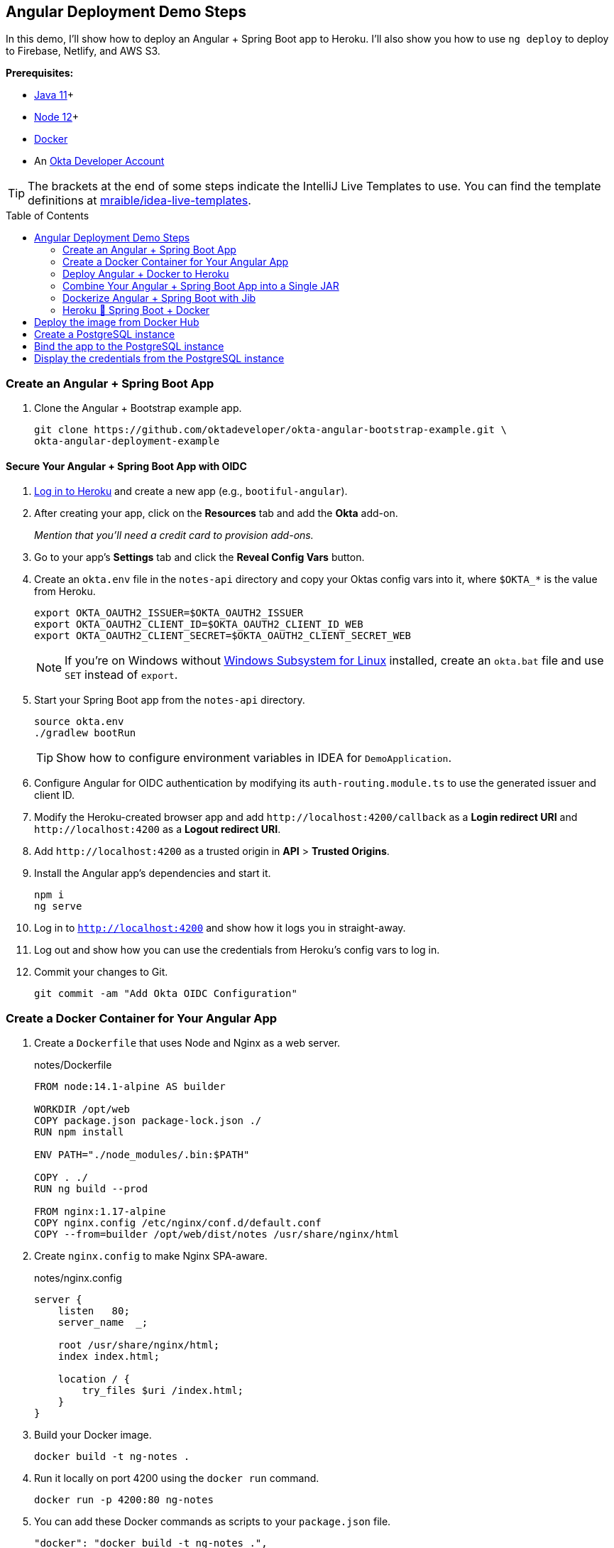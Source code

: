 :experimental:
// Define unicode for Apple Command key.
:commandkey: &#8984;
:toc: macro

== Angular Deployment Demo Steps

In this demo, I'll show how to deploy an Angular + Spring Boot app to Heroku. I'll also show you how to use `ng deploy` to deploy to Firebase, Netlify, and AWS S3.

**Prerequisites:**

* https://adoptopenjdk.net/[Java 11]+
* https://nodejs.org/[Node 12]+
* https://docs.docker.com/get-docker/[Docker]
* An https://developer.okta.com/signup/[Okta Developer Account]

TIP: The brackets at the end of some steps indicate the IntelliJ Live Templates to use. You can find the template definitions at https://github.com/mraible/idea-live-templates[mraible/idea-live-templates].

toc::[]

=== Create an Angular + Spring Boot App

. Clone the Angular + Bootstrap example app.
+
[source,shell]
----
git clone https://github.com/oktadeveloper/okta-angular-bootstrap-example.git \
okta-angular-deployment-example
----

==== Secure Your Angular + Spring Boot App with OIDC

. https://id.heroku.com/login[Log in to Heroku] and create a new app (e.g., `bootiful-angular`).

. After creating your app, click on the **Resources** tab and add the **Okta** add-on.
+
_Mention that you'll need a credit card to provision add-ons._

. Go to your app's **Settings** tab and click the **Reveal Config Vars** button.

. Create an `okta.env` file in the `notes-api` directory and copy your Oktas config vars into it, where `$OKTA_*` is the value from Heroku.
+
[source,shell]
----
export OKTA_OAUTH2_ISSUER=$OKTA_OAUTH2_ISSUER
export OKTA_OAUTH2_CLIENT_ID=$OKTA_OAUTH2_CLIENT_ID_WEB
export OKTA_OAUTH2_CLIENT_SECRET=$OKTA_OAUTH2_CLIENT_SECRET_WEB
----
+
NOTE: If you're on Windows without https://docs.microsoft.com/en-us/windows/wsl/install-win10[Windows Subsystem for Linux] installed, create an `okta.bat` file and use `SET` instead of `export`.

. Start your Spring Boot app from the `notes-api` directory.
+
[source,shell]
----
source okta.env
./gradlew bootRun
----
+
TIP: Show how to configure environment variables in IDEA for `DemoApplication`.

. Configure Angular for OIDC authentication by modifying its `auth-routing.module.ts` to use the generated issuer and client ID.

. Modify the Heroku-created browser app and add `\http://localhost:4200/callback` as a **Login redirect URI** and `\http://localhost:4200` as a **Logout redirect URI**.

. Add `\http://localhost:4200` as a trusted origin in **API** > **Trusted Origins**.

. Install the Angular app's dependencies and start it.
+
[source,shell]
----
npm i
ng serve
----

. Log in to `http://localhost:4200` and show how it logs you in straight-away.

. Log out and show how you can use the credentials from Heroku's config vars to log in.

. Commit your changes to Git.
+
[source,shell]
----
git commit -am "Add Okta OIDC Configuration"
----

=== Create a Docker Container for Your Angular App

. Create a `Dockerfile` that uses Node and Nginx as a web server.
+
[source,docker]
.notes/Dockerfile
----
FROM node:14.1-alpine AS builder

WORKDIR /opt/web
COPY package.json package-lock.json ./
RUN npm install

ENV PATH="./node_modules/.bin:$PATH"

COPY . ./
RUN ng build --prod

FROM nginx:1.17-alpine
COPY nginx.config /etc/nginx/conf.d/default.conf
COPY --from=builder /opt/web/dist/notes /usr/share/nginx/html
----

. Create `nginx.config` to make Nginx SPA-aware.
+
[source,config]
.notes/nginx.config
----
server {
    listen   80;
    server_name  _;

    root /usr/share/nginx/html;
    index index.html;

    location / {
        try_files $uri /index.html;
    }
}
----

. Build your Docker image.
+
[source,shell]
----
docker build -t ng-notes .
----

. Run it locally on port 4200 using the `docker run` command.
+
[source,shell]
----
docker run -p 4200:80 ng-notes
----

. You can add these Docker commands as scripts to your `package.json` file.
+
[source,json]
----
"docker": "docker build -t ng-notes .",
"ng-notes": "docker run -p 4200:80 ng-notes"
----

NOTE: The `docker run` command will serve up the production version of the Angular app, which has its backend configured to point to `\https://bootiful-angular.herokuapp.com` on Heroku. You'll need to deploy your Spring Boot app to a similar public URL for Angular + Docker to work.

==== Deploy Spring Boot to Heroku

. Open a terminal and log in to your Heroku account.
+
[source,shell]
----
heroku login
----

. You should already have a Heroku app that you added Okta to. Let's use it for hosting Spring Boot. Run `heroku apps` and you'll see the one you created.
+
[source,shell]
----
heroku apps
----

. Associate your existing Git repo with the app on Heroku.
+
[source,shell]
----
heroku git:remote -a $APP_NAME
----

. Set the `APP_BASE` config variable to point to the `notes-api` directory and add buildpacks.
+
[source,shell]
----
heroku config:set APP_BASE=notes-api
heroku buildpacks:add https://github.com/lstoll/heroku-buildpack-monorepo
heroku buildpacks:add heroku/gradle
----

. Attach a PostgreSQL database to your app.
+
[source,shell]
----
heroku addons:create heroku-postgresql
----

. Override the `GRADLE_TASK` config var.
+
[source,shell]
----
heroku config:set GRADLE_TASK="bootJar -Pprod"
----

. Run the following command and remove `_WEB` from the two Okta variables that have it.
+
[source,shell]
----
heroku config:edit
----

. Deploy to Heroku.
+
[source,shell]
----
git push heroku master
----

. By default, JPA is configured to create your database schema each time. Change it to simply validate.
+
[source,shell]
----
heroku config:set SPRING_JPA_HIBERNATE_DDL_AUTO=validate --remote heroku
----

. Configure your Angular app to use your Heroku-deployed Spring Boot app for its production URL.
+
[source,typescript]
----
export const environment = {
  production: true,
  apiUrl: 'https://<your-heroku-app>.herokuapp.com'
};
----

. Add `\http://localhost:4200` as an allowed origin on Heroku.
+
[source,shell]
----
heroku config:set ALLOWED_ORIGINS=http://localhost:4200 --remote heroku
----

. Rebuild your Angular Docker container and run it.
+
[source,shell]
----
npm run docker
npm run ng-notes
----

. Open your browser to `http://localhost:4200`, log in, and confirm you can add notes.

=== Deploy Angular + Docker to Heroku

. If your project has a `Dockerfile`, you can deploy your app directly using the Heroku Container Registry!

. Make sure you're in the `notes` directory, then log in to Heroku's Container Registry.
+
[source,shell]
----
heroku container:login
----

. Create a new app.
+
[source,shell]
----
heroku create
----

. Add the Git URL as a new remote named `docker`.
+
[source,shell]
----
git remote add docker https://git.heroku.com/<your-app-name>.git
----

. Update `nginx.config` so it reads from a `$PORT` environment variable if it's set, otherwise default it to 80.
+
[source,config]
----
server {
    listen       ${PORT:-80};
    server_name  _;

    root /usr/share/nginx/html;
    index index.html;

    location / {
        try_files $$uri /index.html;
    }
}
----

. Update your `Dockerfile` so it uses https://github.com/a8m/envsubst[a8m/envsubst], which allows default variables.
+
[source,docker]
----
FROM node:14.1-alpine AS builder

WORKDIR /opt/web
COPY package.json package-lock.json ./
RUN npm install

ENV PATH="./node_modules/.bin:$PATH"

COPY . ./
RUN ng build --prod

FROM nginx:1.17-alpine
RUN apk --no-cache add curl
RUN curl -L https://github.com/a8m/envsubst/releases/download/v1.1.0/envsubst-`uname -s`-`uname -m` -o envsubst && \
    chmod +x envsubst && \
    mv envsubst /usr/local/bin
COPY ./nginx.config /etc/nginx/nginx.template
CMD ["/bin/sh", "-c", "envsubst < /etc/nginx/nginx.template > /etc/nginx/conf.d/default.conf && nginx -g 'daemon off;'"]
COPY --from=builder /opt/web/dist/notes /usr/share/nginx/html
----

. Then, push your Docker image to Heroku's Container Registry.
+
[source,shell]
----
heroku container:push web --remote docker
----

. Release the image of your app:
+
[source,shell]
----
heroku container:release web --remote docker
----

. And open the app in your browser:
+
[source,shell]
----
heroku open --remote docker
----

. Update your Spring Boot app to add your new app as an allowed origin.
+
[source,shell]
----
heroku config:edit --remote heroku
----

. You'll also need to add your app's URL to Okta as a valid redirect URI.

. Log in and show previously created note.

==== A-Rated Security Headers for Nginx in Docker

. Test your freshly-deployed Angular app with https://securityheaders.com/[securityheaders.com].

. Fix your score by modifying `nginx.config` to add security headers.
+
[source,config]
----
server {
    listen       ${PORT:-80};
    server_name  _;

    root /usr/share/nginx/html;
    index index.html;

    location / {
        try_files $$uri /index.html;
    }

    add_header Content-Security-Policy "default-src 'self'; script-src 'self' 'unsafe-eval'; style-src 'self' 'unsafe-inline'; img-src 'self' data:; font-src 'self' data:; frame-ancestors 'none'; connect-src 'self' https://*.okta.com https://*.herokuapp.com";
    add_header Referrer-Policy "no-referrer, strict-origin-when-cross-origin";
    add_header Strict-Transport-Security "max-age=63072000; includeSubDomains";
    add_header X-Content-Type-Options nosniff;
    add_header X-Frame-Options DENY;
    add_header X-XSS-Protection "1; mode=block";
    add_header Feature-Policy "accelerometer 'none'; camera 'none'; microphone 'none'";
}
----

. Then, redeploy.
+
[source,shell]
----
heroku container:push web --remote docker
heroku container:release web --remote docker
----

. Test again. You should get an **A** this time!

=== Combine Your Angular + Spring Boot App into a Single JAR

Now I'll show you how to combine Angular + Spring Boot into a single JAR for production. It'll make it easier deploy because 1) single artifact, 2) no CORS, and 3) no access tokens stored in the browser.

==== Update Your Angular App’s Authentication Mechanism

. Create a new `AuthService` for gathering authentication information from Spring Boot.
+
====
[source,typescript]
.notes/src/app/shared/auth.service.ts
----
import { Injectable } from '@angular/core';
import { Location } from '@angular/common';
import { BehaviorSubject, Observable } from 'rxjs';
import { HttpClient, HttpHeaders } from '@angular/common/http';
import { environment } from '../../environments/environment';
import { User } from './user';
import { map } from 'rxjs/operators';

const headers = new HttpHeaders().set('Accept', 'application/json');

@Injectable({
  providedIn: 'root'
})
export class AuthService {
  $authenticationState = new BehaviorSubject<boolean>(false);

  constructor(private http: HttpClient, private location: Location) {
  }

  getUser(): Observable<User> {
    return this.http.get<User>(`${environment.apiUrl}/user`, {headers}).pipe(
      map((response: User) => {
        if (response !== null) {
          this.$authenticationState.next(true);
          return response;
        }
      })
    );
  }

  isAuthenticated(): Promise<boolean> {
    return this.getUser().toPromise().then((user: User) => { // <1>
      return user !== undefined;
    }).catch(() => {
      return false;
    })
  }

  login(): void {
    location.href =
      `${location.origin}${this.location.prepareExternalUrl('oauth2/authorization/okta')}`; // <2>
  }

  logout(): void {
    const redirectUri = `${location.origin}${this.location.prepareExternalUrl('/')}`;

    this.http.post(`${environment.apiUrl}/api/logout`, {}).subscribe((response: any) => { // <3>
      location.href = response.logoutUrl + '?id_token_hint=' + response.idToken
        + '&post_logout_redirect_uri=' + redirectUri;
    });
  }
}
----
<.> Talk to the `/users` endpoint to determine authenticated status. A username will be return if the user is logged in.
<.> When the user clicks a login button, redirect them to a Spring Security endpoint to do the OAuth dance.
<.> Logout using the `/api/logout` endpoint, which returns the Okta Logout API URL and a valid ID token.
====

. Create a `user.ts` file in the same directory.
+
[source,typescript]
----
export class User {
  sub: number;
  fullName: string;
}
----

. Update `app.component.ts` to use your new `AuthService`.
+
[source,typescript]
----
import { Component, OnInit } from '@angular/core';
import { AuthService } from './shared/auth.service';

@Component({
  selector: 'app-root',
  templateUrl: './app.component.html',
  styleUrls: ['./app.component.scss']
})
export class AppComponent implements OnInit {
  title = 'Notes';
  isAuthenticated: boolean;
  isCollapsed = true;

  constructor(public auth: AuthService) {
  }

  async ngOnInit() {
    this.isAuthenticated = await this.auth.isAuthenticated();
    this.auth.$authenticationState.subscribe(
      (isAuthenticated: boolean)  => this.isAuthenticated = isAuthenticated
    );
  }
}
----

. Remove `OktaAuthModule` and its related code from `app.component.spec.ts` and `home.component.spec.ts`. Add `HttpClientTestingModule` to their `TestBed` imports.

. Change the buttons in `app.component.html` to reference the `auth` service and its methods.
+
[source,html]
----
<button *ngIf="!isAuthenticated" (click)="auth.login()"
        class="btn btn-outline-primary" id="login">Login</button>
<button *ngIf="isAuthenticated" (click)="auth.logout()"
        class="btn btn-outline-secondary" id="logout">Logout</button>
----

. Update `home.component.ts` to use `AuthService` too.
+
[source,typescript]
----
import { Component, OnInit } from '@angular/core';
import { AuthService } from '../shared/auth.service';

@Component({
  selector: 'app-home',
  templateUrl: './home.component.html',
  styleUrls: ['./home.component.scss']
})
export class HomeComponent implements OnInit {
  isAuthenticated: boolean;

  constructor(public auth: AuthService) {
  }

  async ngOnInit() {
    this.isAuthenticated = await this.auth.isAuthenticated();
  }
}
----

. Delete `auth-routing.module.ts` and `shared/okta`.

. Modify `app.module.ts` to remove the `AuthRoutingModule` import, add `HomeComponent` as a declaration, and import `HttpClientModule`.
+
[source,typescript]
----
import { BrowserModule } from '@angular/platform-browser';
import { NgModule } from '@angular/core';

import { AppRoutingModule } from './app-routing.module';
import { AppComponent } from './app.component';
import { NoteModule } from './note/note.module';
import { NgbModule } from '@ng-bootstrap/ng-bootstrap';
import { HomeComponent } from './home/home.component';
import { HttpClientModule } from '@angular/common/http';

@NgModule({
  declarations: [
    AppComponent,
    HomeComponent
  ],
  imports: [
    BrowserModule,
    AppRoutingModule,
    HttpClientModule,
    NoteModule,
    NgbModule
  ],
  providers: [],
  bootstrap: [AppComponent]
})
export class AppModule { }
----

. Add the route for `HomeComponent` to `app-routing.module.ts`.
+
[source,typescript]
----
import { HomeComponent } from './home/home.component';

const routes: Routes = [
  { path: '', redirectTo: '/home', pathMatch: 'full' },
  {
    path: 'home',
    component: HomeComponent
  }
];
----

. Change both `environments.ts` and `environments.prod.ts` to use a blank `apiUrl`.
+
[source,typescript]
----
apiUrl: ''
----

. Create a `src/proxy.conf.js` file to proxy requests to Spring Boot.
+
[source,javascript]
----
const PROXY_CONFIG = [
  {
    context: ['/user', '/api', '/oauth2', '/login'],
    target: 'http://localhost:8080',
    secure: false,
    logLevel: "debug"
  }
]

module.exports = PROXY_CONFIG;
----

. Add this file as a `proxyConfig` option in `angular.json`.
+
[source,json]
----
"serve": {
  "builder": "@angular-devkit/build-angular:dev-server",
  "options": {
    "browserTarget": "notes:build",
    "proxyConfig": "src/proxy.conf.js"
  },
  ...
},
----

. Remove Okta's Angular SDK and OktaDev Schematics from your Angular project.
+
[source,shell]
----
npm uninstall @okta/okta-angular @oktadev/schematics
----

==== Configure Spring Boot to Host an Angular SPA

In your Spring Boot app, you'll need to change it to build your Angular app, configure it to be SPA-aware, and adjust security settings for static file access.

. Delete `HomeController.kt`. It's no longer needed since Angular will be served up at `/`.

. Create a `RouteController.kt` that routes all requests to `index.html`.
+
[source,kotlin]
----
package com.okta.developer.notes

import org.springframework.stereotype.Controller
import org.springframework.web.bind.annotation.RequestMapping
import javax.servlet.http.HttpServletRequest

@Controller
class RouteController {

    @RequestMapping(value = ["/{path:[^\\.]*}"])
    fun redirect(request: HttpServletRequest): String {
        return "forward:/"
    }
}
----

. Modify `SecurityConfiguration.kt` to allow anonymous access to static web files, the `/user` info endpoint, and to add additional security headers.
+
[source,kotlin]
----
package com.okta.developer.notes

import org.springframework.security.config.annotation.web.builders.HttpSecurity
import org.springframework.security.config.annotation.web.configuration.EnableWebSecurity
import org.springframework.security.config.annotation.web.configuration.WebSecurityConfigurerAdapter
import org.springframework.security.web.csrf.CookieCsrfTokenRepository
import org.springframework.security.web.header.writers.ReferrerPolicyHeaderWriter
import org.springframework.security.web.util.matcher.RequestMatcher

@EnableWebSecurity
class SecurityConfiguration : WebSecurityConfigurerAdapter() {

    override fun configure(http: HttpSecurity) {
        //@formatter:off
        http
            .authorizeRequests()
                .antMatchers("/**/*.{js,html,css}").permitAll()
                .antMatchers("/", "/user").permitAll()
                .anyRequest().authenticated()
                .and()
            .oauth2Login()
                .and()
            .oauth2ResourceServer().jwt()

        http.requiresChannel()
                .requestMatchers(RequestMatcher {
                    r -> r.getHeader("X-Forwarded-Proto") != null
                }).requiresSecure()

        http.csrf()
                .csrfTokenRepository(CookieCsrfTokenRepository.withHttpOnlyFalse())

        http.headers()
                .contentSecurityPolicy("script-src 'self'; report-to /csp-report-endpoint/")
                .and()
                .referrerPolicy(ReferrerPolicyHeaderWriter.ReferrerPolicy.SAME_ORIGIN)
                .and()
                .featurePolicy("accelerometer 'none'; camera 'none'; microphone 'none'")

        //@formatter:on
    }
}
----

. Update the `user()` method in `UserController.kt` to make `OidcUser` optional.
+
[source,kotlin]
----
@GetMapping("/user")
fun user(@AuthenticationPrincipal user: OidcUser?): OidcUser? {
    return user;
}
----

. Add a `LogoutController` that will handle expiring the session and logging out from Okta.
+
[source,kotlin]
----
package com.okta.developer.notes

import org.springframework.http.ResponseEntity
import org.springframework.security.core.annotation.AuthenticationPrincipal
import org.springframework.security.oauth2.client.registration.ClientRegistration
import org.springframework.security.oauth2.client.registration.ClientRegistrationRepository
import org.springframework.security.oauth2.core.oidc.OidcIdToken
import org.springframework.web.bind.annotation.PostMapping
import org.springframework.web.bind.annotation.RestController
import javax.servlet.http.HttpServletRequest

@RestController
class LogoutController(val clientRegistrationRepository: ClientRegistrationRepository) {

    val registration: ClientRegistration = clientRegistrationRepository.findByRegistrationId("okta");

    @PostMapping("/api/logout")
    fun logout(request: HttpServletRequest,
               @AuthenticationPrincipal(expression = "idToken") idToken: OidcIdToken): ResponseEntity<*> {
        val logoutUrl = this.registration.providerDetails.configurationMetadata["end_session_endpoint"]
        val logoutDetails: MutableMap<String, String> = HashMap()
        logoutDetails["logoutUrl"] = logoutUrl.toString()
        logoutDetails["idToken"] = idToken.tokenValue
        request.session.invalidate()
        return ResponseEntity.ok().body<Map<String, String>>(logoutDetails)
    }
}
----

. Modify `application*.properties` so the email is returned by `${principle.name}`.
+
[source,properties]
----
spring.security.oauth2.client.provider.okta.user-name-attribute=preferred_username
----

. Remove the `allowed.origins` property from both files too.

. Remove the body of `DemoApplication` since CORS is no longer needed.

==== Modify Gradle to Build a Single JAR

. Import `NpmTask` and add the Node Gradle plugin to `build.gradle.kts`.
+
[source,kotlin]
----
import com.moowork.gradle.node.npm.NpmTask

plugins {
    ...
    id("com.github.node-gradle.node") version "2.2.3"
    ...
}
----

. Define the location of your Angular app and configuration for the Node plugin.
+
[source,kotlin]
----
val spa = "${projectDir}/../notes";

node {
    version = "12.16.2"
    nodeModulesDir = file(spa)
}
----

. Add a `buildWeb` task:
+
[source,kotlin]
----
val buildWeb = tasks.register<NpmTask>("buildNpm") {
    dependsOn(tasks.npmInstall)
    setNpmCommand("run", "build")
    setArgs(listOf("--", "--prod"))
    inputs.dir("${spa}/src")
    inputs.dir(fileTree("${spa}/node_modules").exclude("${spa}/.cache"))
    outputs.dir("${spa}/dist")
}
----

. Modify the `processRecources` task to build Angular when `-Pprod` is passed in.
+
[source,kotlin]
----
tasks.processResources {
    rename("application-${profile}.properties", "application.properties")
    if (profile == "prod") {
        dependsOn(buildWeb)
        from("${spa}/dist/notes") {
            into("static")
        }
    }
}
----

. Build both apps using `./gradlew bootJar -Pprod`.

. Run it with the following commands to ensure everything works.
+
[source,shell]
----
docker-compose -f src/main/docker/postgresql.yml up -d
source okta.env
java -jar build/libs/*.jar
----

=== Dockerize Angular + Spring Boot with Jib

. Add Jib's Gradle plugin for building Docker containers.
+
[source,kotlin]
----
plugins {
    ...
    id("com.google.cloud.tools.jib") version "2.3.0"
}
----

. Add Jib configuration to specify your image name and the active Spring profile.
+
[source,kotlin]
----
jib {
    to {
        image = "<your-username>/bootiful-angular"
    }
    container {
        environment = mapOf("SPRING_PROFILES_ACTIVE" to profile)
    }
}
----

. Build a Docker image with Jib.
+
[source,shell]
----
./gradlew jibDockerBuild -Pprod
----

==== Run Your Spring Boot Docker App with Docker Compose

. In theory, you should be able to run the following command to run your app.
+
[source,shell]
----
docker run --publish=8080:8080 <your-username>/bootiful-angular
----
+
However, it won't work because there's no Okta environment variables specified. You could pass them in via the command line, but that's a pain. Docker Compose to the rescue!

. Copy `notes-api/okta.env` to `src/main/docker/.env` and change it to remove `export ` at the beginning of each line.

. Create `src/main/docker/app.yml`.
+
[source,yaml]
----
version: '2'
services:
  boot-app:
    image: <your-username>/bootiful-angular
    environment:
      - SPRING_DATASOURCE_URL=jdbc:postgresql://notes-postgresql:5432/notes
      - OKTA_OAUTH2_ISSUER=${OKTA_OAUTH2_ISSUER}
      - OKTA_OAUTH2_CLIENT_ID=${OKTA_OAUTH2_CLIENT_ID}
      - OKTA_OAUTH2_CLIENT_SECRET=${OKTA_OAUTH2_CLIENT_SECRET}
    ports:
      - 8080:8080
    depends_on:
      - notes-postgresql
  notes-postgresql:
    extends:
      file: postgresql.yml
      service: notes-postgresql
----

. Create a symlink in the `note-api` directory so you can run Docker Compose from there.

  ln -s src/main/docker/.env

. Start your Docker container.

  docker-compose -f src/main/docker/app.yml up

==== Deploy Your Spring Boot + Angular Container to Docker Hub

. https://hub.docker.com/signup[Create a Docker Hub account] if you don't have one.

. Run `docker login` to log in to your account, then use the `jib` task to build *and* deploy your image.
+
[source,shell]
----
./gradlew jib -Pprod
----

. Rejoice in how Jib makes it so you don't need a `Dockerfile`!

=== Heroku 💜 Spring Boot + Docker

. To deploy as a container to Heroku, create a new app and add it as a Git remote.
+
[source,shell]
----
heroku create
git remote add jib https://git.heroku.com/<your-new-app>.git
----

. Add PostgreSQL to this app and configure it for Spring Boot using the following commands:

[source,shell]
----
heroku addons:create heroku-postgresql --remote jib
heroku config:get DATABASE_URL --remote jib
heroku config:set SPRING_DATASOURCE_URL=<value-after-@-from-last-command> --remote jib
heroku config:set SPRING_DATASOURCE_USERNAME=<username-value-from-last-command> --remote jib
heroku config:set SPRING_DATASOURCE_PASSWORD=<password-value-from-last-command> --remote jib
---

. Add Okta to your app.
+
[source,shell]
----
heroku addons:create okta --remote jib
----

. Modify the Okta environment variables to remove the `_WEB` on the two keys that have it.
+
[source,shell]
----
heroku config:edit --remote jib
----

. Run the commands below to deploy the image you deployed to Docker Hub.
+
[source,shell]
----
docker tag <your-username>/bootiful-angular registry.heroku.com/<heroku-app>/web
docker push registry.heroku.com/<heroku-app>/web
heroku container:release web --remote jib
----

. You can watch the logs to see if it started successfully.
+
[source,shell]
----
heroku logs --tail --remote jib
----

. After it starts, set the JPA configuration so it only validates the schema.
+
[source,shell]
----
heroku config:set SPRING_JPA_HIBERNATE_DDL_AUTO=validate --remote jib
----

=== Knative 💙 Spring Boot + Docker

. Create a https://cloud.google.com/[Google Cloud account] and click **Get started for free**.

. Go to https://console.cloud.google.com/[Google Cloud Console] and create a new project.

. Click on the Terminal icon in the top right to open a Cloud Shell terminal for your project

. Enable Cloud and Container APIs:
+
[source,shell]
----
gcloud services enable \
  cloudapis.googleapis.com \
  container.googleapis.com \
  containerregistry.googleapis.com
----

. Then set your default zone and region:
+
[source,shell]
----
gcloud config set compute/zone us-central1-c
gcloud config set compute/region us-central1
----

. Create a Kubernetes cluster:

[source,shell]
----
gcloud beta container clusters create knative \
  --addons=HorizontalPodAutoscaling,HttpLoadBalancing \
  --machine-type=n1-standard-4 \
  --cluster-version=1.15 \
  --enable-stackdriver-kubernetes --enable-ip-alias \
  --enable-autoscaling --min-nodes=5 --num-nodes=5 --max-nodes=10 \
  --enable-autorepair \
  --scopes cloud-platform
----

. Set up a cluster administrator and install Istio.
+
[source,shell]
----
kubectl create clusterrolebinding cluster-admin-binding \
  --clusterrole=cluster-admin \
  --user=$(gcloud config get-value core/account)

kubectl apply -f \
https://github.com/knative/serving/raw/v0.14.0/third_party/istio-1.5.1/istio-crds.yaml

while [[ $(kubectl get crd gateways.networking.istio.io -o jsonpath='{.status.conditions[?(@.type=="Established")].status}') != 'True' ]]; do
  echo "Waiting on Istio CRDs"; sleep 1
done

kubectl apply -f \
https://github.com/knative/serving/raw/v0.14.0/third_party/istio-1.5.1/istio-minimal.yaml
----

. Install Knative:

[source,shell]
----
kubectl apply --selector knative.dev/crd-install=true -f \
 https://github.com/knative/serving/releases/download/v0.14.0/serving.yaml

kubectl apply -f \
 https://github.com/knative/serving/releases/download/v0.14.0/serving.yaml

while [[ $(kubectl get svc istio-ingressgateway -n istio-system \
  -o 'jsonpath={.status.loadBalancer.ingress[0].ip}') == '' ]]; do
  echo "Waiting on external IP"; sleep 1
done
----

. You'll need a domain to enable HTTPS, so set that up and point it to the cluster's IP address.
+
[source,shell]
----
export IP_ADDRESS=$(kubectl get svc istio-ingressgateway -n istio-system \
  -o 'jsonpath={.status.loadBalancer.ingress[0].ip}')
echo $IP_ADDRESS

kubectl apply -f - <<EOF
apiVersion: v1
kind: ConfigMap
metadata:
  name: config-domain
  namespace: knative-serving
data:
  $IP_ADDRESS.nip.io: ""
EOF
----

. Install **cert-manager** to automatically provision and manage TLS certificates in Kubernetes.
+
[source,shell]
----
kubectl apply --validate=false -f \
 https://github.com/jetstack/cert-manager/releases/download/v0.14.3/cert-manager.yaml

kubectl wait --for=condition=Available -n cert-manager deployments/cert-manager-webhook
----

. Configure Let's Encrypt for free TSL certificates.
+
[source,shell]
----
kubectl apply -f - <<EOF
apiVersion: cert-manager.io/v1alpha2
kind: ClusterIssuer
metadata:
  name: letsencrypt-http01-issuer
spec:
  acme:
    privateKeySecretRef:
      name: letsencrypt
    server: https://acme-v02.api.letsencrypt.org/directory
    solvers:
    - http01:
       ingress:
         class: istio
EOF

kubectl apply -f \
https://github.com/knative/serving/releases/download/v0.14.0/serving-cert-manager.yaml

kubectl apply -f - <<EOF
apiVersion: v1
kind: ConfigMap
metadata:
  name: config-certmanager
  namespace: knative-serving
data:
 issuerRef: |
    kind: ClusterIssuer
    name: letsencrypt-http01-issuer
EOF

kubectl apply -f - <<EOF
apiVersion: v1
kind: ConfigMap
metadata:
  name: config-network
  namespace: knative-serving
data:
  autoTLS: Enabled
  httpProtocol: Enabled
EOF
----

. Run the following command to deploy everything, but change the `<...>` placeholders to match your values first.

[source,shell]
----
kubectl apply -f - <<EOF
apiVersion: v1
kind: PersistentVolumeClaim
metadata:
  name: pgdata
  annotations:
    volume.alpha.kubernetes.io/storage-class: default
spec:
  accessModes: [ReadWriteOnce]
  resources:
    requests:
      storage: 1Gi
---
apiVersion: apps/v1beta1
kind: Deployment
metadata:
  name: postgres
spec:
  replicas: 1
  template:
    metadata:
      labels:
        service: postgres
    spec:
      containers:
        - name: postgres
          image: postgres:10.1
          ports:
            - containerPort: 5432
          env:
            - name: POSTGRES_DB
              value: bootiful-angular
            - name: POSTGRES_USER
              value: bootiful-angular
            - name: POSTGRES_PASSWORD
              value: <your-db-password>
          volumeMounts:
            - mountPath: /var/lib/postgresql/data
              name: pgdata
              subPath: data
      volumes:
        - name: pgdata
          persistentVolumeClaim:
            claimName: pgdata
---
apiVersion: v1
kind: Service
metadata:
  name: pgservice
spec:
  ports:
  - port: 5432
    name: pgservice
  clusterIP: None
  selector:
    service: postgres
---
apiVersion: serving.knative.dev/v1alpha1
kind: Service
metadata:
  name: bootiful-angular
spec:
  template:
    spec:
      containers:
        - image: <your-username>/bootiful-angular
          env:
          - name: SPRING_DATASOURCE_URL
            value: jdbc:postgresql://pgservice:5432/bootiful-angular
          - name: SPRING_DATASOURCE_USERNAME
            value: bootiful-angular
          - name: SPRING_DATASOURCE_PASSWORD
            value: <your-db-password>
          - name: OKTA_OAUTH2_ISSUER
            value: <your-okta-issuer>
          - name: OKTA_OAUTH2_CLIENT_ID
            value: <your-okta-client-id>
          - name: OKTA_OAUTH2_CLIENT_SECRET
            value: <your-okta-client-secret>
EOF
----

. Run the command below to change it so Hibernate doesn't try to recreate your schema on restart.
+
[source,shell]
----
kubectl apply -f - <<EOF
apiVersion: serving.knative.dev/v1alpha1
kind: Service
metadata:
  name: bootiful-angular
spec:
  template:
    spec:
      containers:
        - image: <your-username>/bootiful-angular
          env:
          - name: SPRING_DATASOURCE_URL
            value: jdbc:postgresql://pgservice:5432/bootiful-angular
          - name: SPRING_DATASOURCE_USERNAME
            value: bootiful-angular
          - name: SPRING_DATASOURCE_PASSWORD
            value: <your-db-password>
          - name: OKTA_OAUTH2_ISSUER
            value: <your-okta-issuer>
          - name: OKTA_OAUTH2_CLIENT_ID
            value: <your-okta-client-id>
          - name: OKTA_OAUTH2_CLIENT_SECRET
            value: <your-okta-client-secret>
          - name: SPRING_JPA_HIBERNATE_DDL_AUTO
            value: validate
EOF
----
// todo: try the above without specifying all values

. Verify your app is running, then add redirect URIs on Okta, and log in.

=== Cloud Foundry 💚 Spring Boot + Docker

. Create a https://run.pivotal.io/[Pivotal Web Services account].

. Install the https://docs.cloudfoundry.org/cf-cli/install-go-cli.html[Cloud Foundry CLI].

  brew install cloudfoundry/tap/cf-cli

. Enable Docker support:
+
[source,shell]
----
cf enable-feature-flag diego_docker
----

. Run the following commands, where `secure-notes` is a unique name for your app.
+
[source,shell]
----
cf login

# Deploy the image from Docker Hub
cf push -o <your-username>/bootiful-angular secure-notes

# Create a PostgreSQL instance
cf cs elephantsql turtle secure-notes-psql

# Bind the app to the PostgreSQL instance
cf bs secure-notes secure-notes-psql

# Display the credentials from the PostgreSQL instance
cf env secure-notes
----

. Set environment variables for connecting to PostgreSQL and Okta.s
+
[source,shell]
----
export APP_NAME=<your-app-name>
cf set-env $APP_NAME SPRING_DATASOURCE_DRIVER_CLASS_NAME org.postgresql.Driver
cf set-env $APP_NAME SPRING_DATASOURCE_URL <postgresql-jdbc-url>
cf set-env $APP_NAME SPRING_DATASOURCE_USERNAME <postgresql-username>
cf set-env $APP_NAME SPRING_DATASOURCE_PASSWORD <postgresql-passord>
cf set-env $APP_NAME OKTA_OAUTH2_ISSUER <your-okta-issuer>
cf set-env $APP_NAME OKTA_OAUTH2_CLIENT_ID <your-okta-client-id>
cf set-env $APP_NAME OKTA_OAUTH2_CLIENT_SECRET <your-okta-client-id>
cf restage $APP_NAME
----

. Your app, running in Docker, should now be available at `\http://<your-app-name>.cfapps.io`.

=== Use Cloud Native Buildpacks to Build Docker Images

https://buildpacks.io/[Cloud Native Buildpacks] is an initiative that was started by Pivotal and Heroku in early 2018. It has a https://github.com/buildpacks/pack[`pack` CLI] that allows you to build Docker images using buildpacks.

Unfortunately, `pack` doesn't have great support for monorepos (especially in sub-directories) yet. I was unable to make it work with this app structure.

Spring Boot 2.3 to the rescue!

=== Easy Docker Images with Spring Boot 2.3

https://spring.io/blog/2020/05/15/spring-boot-2-3-0-available-now[Spring Boot 2.3.0 is now available] and with it comes built-in Docker support. It leverages Cloud Native Buildpacks, just like the `pack` CLI.

Spring Boot's Maven and Gradle plugins both have new commands:

- `./mvnw spring-boot:build-image`
- `./gradlew bootBuildImage`

The https://paketo.io/[Paketo] Java buildpack is used by default to create images.

By default, Spring Boot will use your `$artifactId:$version` for the image name. That is, `notes-api:0.0.1-SNAPSHOT`. You can override this with an `--imageName` parameter.

. Build and run the image with the commands below.

[source,shell]
----
./gradlew bootBuildImage --imageName <your-username>/bootiful-angular -Pprod
docker-compose -f src/main/docker/app.yml up
----

. Open a browser to `http://localhost:8080`, log in, and add notes. Pretty neat, don't you think!? 😃

== Containers FTW!

⚡️ Find the code on GitHub: https://github.com/oktadeveloper/okta-angular-spring-boot-docker-example[@oktadeveloper/okta-angular-spring-boot-docker-example].

////
👀 Read the blog post: https://developer.okta.com/blog/2020/01/09/java-rest-api-showdown[Java REST API Showdown: Which is the Best Framework on the Market?].
////
